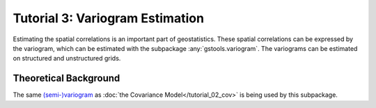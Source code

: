 Tutorial 3: Variogram Estimation
================================

Estimating the spatial correlations is an important part of geostatistics.
These spatial correlations can be expressed by the variogram, which can be
estimated with the subpackage :any:`gstools.variogram`. The variograms can be
estimated on structured and unstructured grids.

Theoretical Background
----------------------

The same `(semi-)variogram <https://en.wikipedia.org/wiki/Variogram#Semivariogram>`_ as
:doc:`the Covariance Model</tutorial_02_cov>` is being used
by this subpackage.
